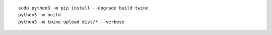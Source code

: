 ::

    sudo python3 -m pip install --upgrade build twine
    python3 -m build
    python3 -m twine upload dist/* --verbose
